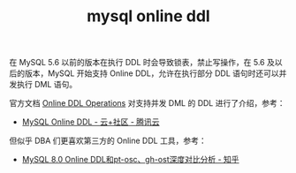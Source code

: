 :PROPERTIES:
:ID:       CBE61755-10B7-4384-BA96-C5FD23272B36
:END:
#+TITLE: mysql online ddl

在 MySQL 5.6 以前的版本在执行 DDL 时会导致锁表，禁止写操作，在 5.6 及以后的版本，MySQL 开始支持 Online DDL，允许在执行部分 DDL 语句时还可以并发执行 DML 语句。

官方文档 [[https://dev.mysql.com/doc/refman/5.7/en/innodb-online-ddl-operations.html][Online DDL Operations]] 对支持并发 DML 的 DDL 进行了介绍，参考：
+ [[https://cloud.tencent.com/developer/article/1005177][MySQL Online DDL - 云+社区 - 腾讯云]]

但似乎 DBA 们更喜欢第三方的 Online DDL 工具，参考：
+ [[https://zhuanlan.zhihu.com/p/115277009][MySQL 8.0 Online DDL和pt-osc、gh-ost深度对比分析 - 知乎]]

